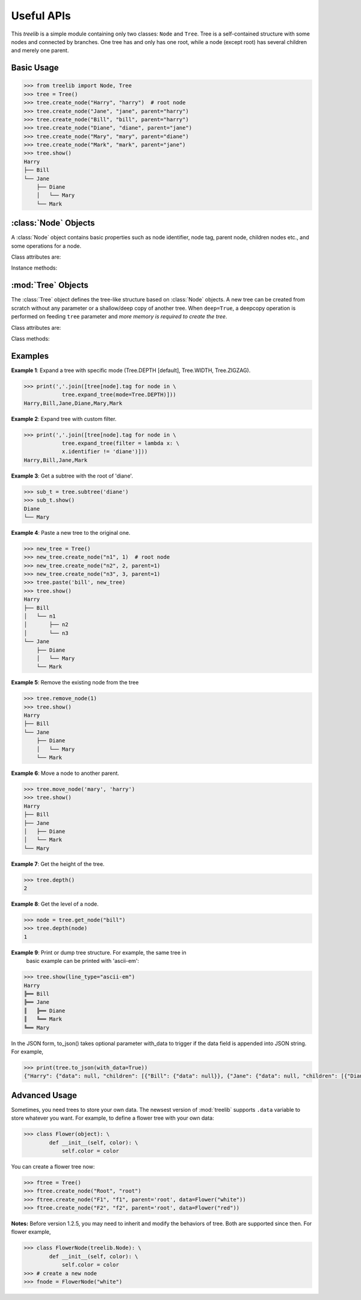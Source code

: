 Useful APIs
============

.. module:: treelib
    :synopsis: Tree data structure in Python.

This `treelib` is a simple module containing only two classes: ``Node`` and
``Tree``. Tree is a self-contained structure with some nodes and connected by
branches. One tree has and only has one root, while a node (except root) has
several children and merely one parent.

Basic Usage
-------------

.. code-block:: sh

    >>> from treelib import Node, Tree
    >>> tree = Tree()
    >>> tree.create_node("Harry", "harry")  # root node
    >>> tree.create_node("Jane", "jane", parent="harry")
    >>> tree.create_node("Bill", "bill", parent="harry")
    >>> tree.create_node("Diane", "diane", parent="jane")
    >>> tree.create_node("Mary", "mary", parent="diane")
    >>> tree.create_node("Mark", "mark", parent="jane")
    >>> tree.show()
    Harry
    ├── Bill
    └── Jane
        ├── Diane
        │   └── Mary
        └── Mark


:class:`Node` Objects
-----------------------

.. class:: Node([tag[, identifier[, expanded]]])

   A :class:`Node` object contains basic properties such as node identifier,
   node tag, parent node, children nodes etc., and some operations for a node.

Class attributes are:

.. attribute:: Node.ADD

    Addition mode for method `update_fpointer()`.

.. attribute:: Node.DELETE

    Deletion mode for method `update_fpointer()`.

.. attribute:: Node.INSERT

    Behave in the same way with Node.ADD since version 1.1.

.. attribute:: identifier

    The unique ID of a node within the scope of a tree. This attribute can be
    accessed and modified with ``.`` and ``=`` operator respectively.

.. attribute:: tag

    The readable node name for human. This attribute can be accessed and
    modified with ``.`` and ``=`` operator respectively.

.. attribute:: bpointer

    The parent ID of a node. This attribute can be
    accessed and modified with ``.`` and ``=`` operator respectively.

.. attribute:: fpointer

    With a getting operator, a list of IDs of node's children is obtained. With
    a setting operator, the value can be list, set, or dict. For list or set,
    it is converted to a list type by the package; for dict, the keys are
    treated as the node IDs.

Instance methods:

.. method:: is_leaf ()

    Check if the node has children. Return False if the ``fpointer`` is empty
    or None.

.. method:: is_root ()

    Check if the node is the root of present tree.

.. method:: update_bpointer (nid)

    Set the parent (indicated by the ``nid`` parameter) of a node.

.. method:: update_fpointer (nid, mode=Node.ADD)

    Update the children list with different modes: addition (Node.ADD or
    Node.INSERT) and deletion (Node.DELETE).


:mod:`Tree` Objects
---------------------

.. class:: Tree(tree=None, deep=False)

    The :class:`Tree` object defines the tree-like structure based on
    :class:`Node` objects. A new tree can be created from scratch without any
    parameter or a shallow/deep copy of another tree. When ``deep=True``, a
    deepcopy operation is performed on feeding ``tree`` parameter and *more
    memory is required to create the tree*.

Class attributes are:

.. attribute:: Tree.ROOT

    Default value for the ``level`` parameter in tree's methods.

.. attribute:: Tree.DEPTH

    The depth-first search mode for tree.

.. attribute:: Tree.WIDTH

    The width-first search mode for tree.

.. attribute:: Tree.ZIGZAG

    The `ZIGZAG search
    <http://en.wikipedia.org/wiki/Tree_%28data_structure%29>`_ mode for tree.

.. attribute:: Tree.root

    Get or set the ID of the root.  This attribute can be accessed and modified
    with ``.`` and ``=`` operator respectively.

Class methods:

.. method:: size ()

    Get the number of nodes in this tree.

.. method:: contains (nid)

    Check if the tree contains given node.

.. method:: parent (nid)

    Obtain specific node's parent (Node instance). Return None if the parent is
    None or does not exist in the tree.

.. method:: all_nodes ()

    Get the list of all the nodes randomly belonging to this tree.

.. method:: depth ()

    Get depth of the tree.

.. method:: leaves (nid)

    Get leaves from given node.

.. method:: add_node(node[, parent])

    Add a new node object to the tree and make the parent as the root by
    default.

.. method:: create_node(tag[, identifier[, parent]])

    Create a new node and add it to this tree.

.. method:: expand_tree([nid[, mode[, filter[, key[, reverse]]]]]]) 

    Traverse the tree nodes with different modes. ``nid`` refers to the
    expanding point to start; ``mode`` refers to the search mode (Tree.DEPTH,
    Tree.WIDTH); ``filter`` refers to the function of one variable to act on
    the :class:`Node` object; ``key``, ``reverse`` are present to sort
    :class:Node objects at the same level.

.. method:: get_node(nid)

    Get the object of the node with ID of ``nid`` An alternative way is using
    '[]' operation on the tree. But small difference exists between them: the
    get_node() will return None if ``nid`` is absent, whereas '[]' will raise
    ``KeyError``.

.. method:: is_branch(nid)

    Get the children (only sons) list of the node with ID == nid.

.. method:: siblings(nid)

    Get all the siblings of given nid.

.. method:: move_node(source, destination)

    Move node (source) from its parent to another parent (destination).

.. method:: paste(nid, new_tree) 

    Paste a new tree to an existing tree, with ``nid`` becoming the parent of the
    root of this new tree.

.. method:: remove_node(nid)

    Remove a node and free the memory along with its successors.

.. method:: link_past_node(nid)

    Remove a node and link its children to its parent (root is not allowed).

.. method:: rsearch(nid[, filter])

    Search the tree from ``nid`` to the root along links reservedly Note:
    ``filter`` refers to the function of one variable to act on the
    :class:`Node` object.


.. method:: show([nid[, level[, idhidden[, filter[, key[, reverse[, line_type]]]]]]]])

    Print the tree structure in hierarchy style. ``nid`` refers to the
    expanding point to start; ``level`` refers to the node level in the tree
    (root as level 0); ``idhidden`` refers to hiding the node ID when printing;
    ``filter`` refers to the function of one variable to act on the
    :class:`Node` object; ``key``, ``reverse`` are present to sort
    :class:`Node` object in the same level.

    You have three ways to output your tree data, i.e., stdout with ``show()``,
    plain text file with ``save2file()``, and json string with ``to_json()``. The
    former two use the same backend to generate a string of tree structure in a
    text graph.

    *Version >= 1.2.7a*: you can also spicify the ``line_type`` parameter (now supporting 'ascii' [default], 'ascii-ex', 'ascii-exr', 'ascii-em', 'ascii-emv', 'ascii-emh') to the change graphical form.

.. method:: subtree(nid)

    Return a soft copy of the subtree with ``nid`` being the root. The softness
    means all the nodes are shared between subtree and the original.

.. method:: remove_subtree(nid)

    Return a subtree with ``nid`` being the root, and remove all nodes in the
    subtree from the original one.

.. method:: save2file(filename[, nid[, level[, idhidden[, filter[, key[, reverse]]]]]]])

    Save the tree into file for offline analysis.

.. method:: to_json()

    To format the tree in a JSON format.


Examples
--------------

**Example 1**: Expand a tree with specific mode (Tree.DEPTH [default],
Tree.WIDTH, Tree.ZIGZAG).

.. code-block:: sh

    >>> print(','.join([tree[node].tag for node in \
                tree.expand_tree(mode=Tree.DEPTH)]))
    Harry,Bill,Jane,Diane,Mary,Mark

**Example 2**: Expand tree with custom filter.

.. code-block:: sh

    >>> print(','.join([tree[node].tag for node in \
                tree.expand_tree(filter = lambda x: \
                x.identifier != 'diane')]))
    Harry,Bill,Jane,Mark

**Example 3**: Get a subtree with the root of 'diane'.

.. code-block:: sh

    >>> sub_t = tree.subtree('diane')
    >>> sub_t.show()
    Diane
    └── Mary

**Example 4**: Paste a new tree to the original one.

.. code-block:: sh

    >>> new_tree = Tree()
    >>> new_tree.create_node("n1", 1)  # root node
    >>> new_tree.create_node("n2", 2, parent=1)
    >>> new_tree.create_node("n3", 3, parent=1)
    >>> tree.paste('bill', new_tree)
    >>> tree.show()
    Harry
    ├── Bill
    │   └── n1
    │       ├── n2
    │       └── n3
    └── Jane
        ├── Diane
        │   └── Mary
        └── Mark

**Example 5**: Remove the existing node from the tree

.. code-block:: sh

    >>> tree.remove_node(1)
    >>> tree.show()
    Harry
    ├── Bill
    └── Jane
        ├── Diane
        │   └── Mary
        └── Mark

**Example 6**: Move a node to another parent.

.. code-block:: sh

    >>> tree.move_node('mary', 'harry')
    >>> tree.show()
    Harry
    ├── Bill
    ├── Jane
    │   ├── Diane
    │   └── Mark
    └── Mary

**Example 7**: Get the height of the tree.

.. code-block:: sh

    >>> tree.depth()
    2

**Example 8**: Get the level of a node.

.. code-block:: sh

    >>> node = tree.get_node("bill")
    >>> tree.depth(node)
    1

**Example 9**: Print or dump tree structure. For example, the same tree in
 basic example can be printed with 'ascii-em':

.. code-block:: sh

    >>> tree.show(line_type="ascii-em")
    Harry
    ╠══ Bill
    ╠══ Jane
    ║   ╠══ Diane
    ║   ╚══ Mark
    ╚══ Mary

In the JSON form, to_json() takes optional parameter with_data to trigger if
the data field is appended into JSON string. For example,

.. code-block:: sh

    >>> print(tree.to_json(with_data=True))
    {"Harry": {"data": null, "children": [{"Bill": {"data": null}}, {"Jane": {"data": null, "children": [{"Diane": {"data": null}}, {"Mark": {"data": null}}]}}, {"Mary": {"data": null}}]}}


Advanced Usage
----------------

Sometimes, you need trees to store your own data. The newsest version of
:mod:`treelib` supports ``.data`` variable to store whatever you want. For
example, to define a flower tree with your own data:

.. code-block:: sh

    >>> class Flower(object): \
            def __init__(self, color): \
                self.color = color

You can create a flower tree now:

.. code-block:: sh

    >>> ftree = Tree()
    >>> ftree.create_node("Root", "root")
    >>> ftree.create_node("F1", "f1", parent='root', data=Flower("white"))
    >>> ftree.create_node("F2", "f2", parent='root', data=Flower("red"))

**Notes:** Before version 1.2.5, you may need to inherit and modify the behaviors of tree. Both are supported since then. For flower example,

.. code-block:: sh

    >>> class FlowerNode(treelib.Node): \
            def __init__(self, color): \
                self.color = color
    >>> # create a new node
    >>> fnode = FlowerNode("white")

